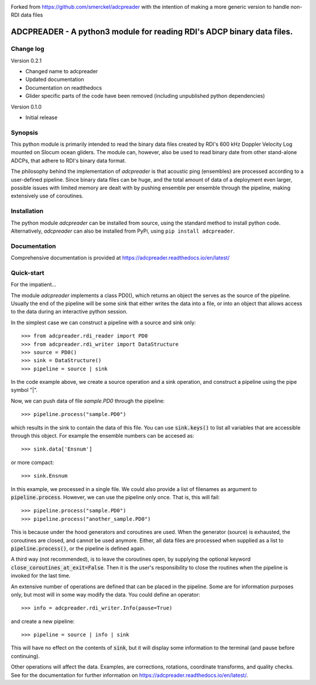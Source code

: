 |PyPI version| |Docs badge| |License|


Forked from https://github.com/smerckel/adcpreader with the intention of making a more generic version to handle non-RDI data files

ADCPREADER - A python3 module for reading RDI's ADCP binary data files.
=======================================================================

Change log
----------

Version 0.2.1

* Changed name to adcpreader
* Updated documentation
* Documentation on readthedocs
* Glider specific parts of the code have been removed (including unpublished python dependencies)

Version 0.1.0

* Initial release


Synopsis
--------

This python module is primarily intended to read the binary data files
created by RDI's 600 kHz Doppler Velocity Log mounted on Slocum ocean
gliders. The module can, however, also be used to read binary date
from other stand-alone ADCPs, that adhere to RDI's binary data format.

The philosophy behind the implementation of *adcpreader* is that acoustic
ping (ensembles) are processed according to a user-defined
pipeline. Since binary data files can be huge, and the total amount of
data of a deployment even larger, possible issues with limited memory
are dealt with by pushing ensemble per ensemble through the pipeline,
making extensively use of coroutines.

Installation
------------

The python module *adcpreader* can be installed from source, using the
standard method to install python code. Alternatively, *adcpreader* can also
be installed from PyPi, using ``pip install adcpreader``.



Documentation
-------------

Comprehensive documentation is provided at https://adcpreader.readthedocs.io/en/latest/

Quick-start
-----------

For the impatient...

The module *adcpreader* implements a class PD0(), which returns an object the
serves as the source of the pipeline. Usually the end of the pipeline
will be some sink that either writes the data into a file, or into an
object that allows access to the data during an interactive python
session.

In the simplest case we can construct a pipeline with a source and
sink only::

  >>> from adcpreader.rdi_reader import PD0
  >>> from adcpreader.rdi_writer import DataStructure
  >>> source = PD0()
  >>> sink = DataStructure()
  >>> pipeline = source | sink


In the code example above, we create a source operation and a sink
operation, and construct a pipeline using the pipe symbol "|".

Now, we can push data of file *sample.PD0* through the pipeline::

  >>> pipeline.process("sample.PD0")

which results in the sink to contain the data of this file. You can
use :code:`sink.keys()` to list all variables that are accessible
through this object. For example the ensemble numbers can be accesed
as::

  >>> sink.data['Ensnum']


or more compact::

  >>> sink.Ensnum


In this example, we processed in a single file. We could also provide
a list of filenames as argument to :code:`pipeline.process`. However,
we can use the pipeline only once. That is, this will fail::

  >>> pipeline.process("sample.PD0")
  >>> pipeline.process("another_sample.PD0")


This is because under the hood generators and coroutines are
used. When the generator (source) is exhausted, the coroutines are
closed, and cannot be used anymore. Either, all data files are
processed when supplied as a list to :code:`pipeline.process()`, or
the pipeline is defined again.

A third way (not recommended), is to leave the coroutines open, by
supplying the optional keyword
:code:`close_coroutines_at_exit=False`. Then it is the user's
responsibility to close the routines when the pipeline is
invoked for the last time.

An extensive number of operations are defined that can be placed in
the pipeline. Some are for information purposes only, but most will in
some way modify the data. You could define an operator::

  >>> info = adcpreader.rdi_writer.Info(pause=True)

  
and create a new pipeline::

  >>> pipeline = source | info | sink


This will have no effect on the contents of :code:`sink`, but it will
display some information to the terminal (and pause before
continuing).

Other operations will affect the data. Examples, are corrections,
rotations, coordinate transforms, and quality checks. See for the
documentation for further information on https://adcpreader.readthedocs.io/en/latest/.


.. |PyPI version| image:: https://badgen.net/pypi/v/adcpreader
   :target: https://pypi.org/project/adcpreader
.. |Docs badge| image:: https://readthedocs.org/projects/adcpreader/badge/?version=latest
   :target: https://adcpreader.readthedocs.io/en/latest/
.. |License| image:: https://img.shields.io/badge/License-GPLv3-blue.svg
   :target: https://www.gnu.org/licenses/gpl-3.0

